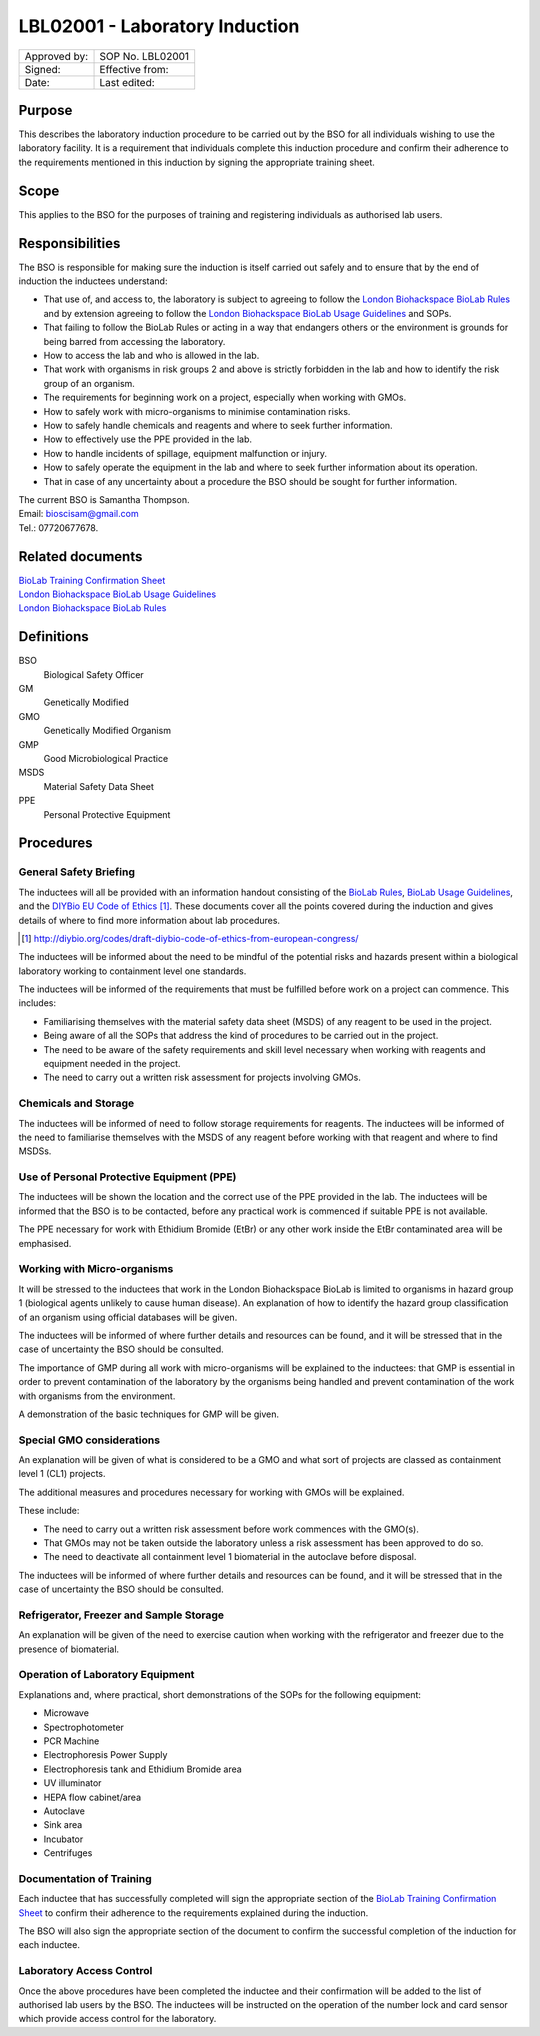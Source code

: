 ===============================
LBL02001 - Laboratory Induction
===============================

+----------------+--------------------+
| Approved by:   | SOP No. LBL02001   |
+----------------+--------------------+
| Signed:        | Effective from:    |
+----------------+--------------------+
| Date:          | Last edited:       |
+----------------+--------------------+

Purpose
=======
This describes the laboratory induction procedure to be carried out by the BSO for all individuals wishing to use the laboratory facility. It is a requirement that individuals complete this induction procedure and confirm their adherence to the requirements mentioned in this induction by signing the appropriate training sheet.

Scope
=====
This applies to the BSO for the purposes of training and registering individuals as authorised lab users.

Responsibilities
================
The BSO is responsible for making sure the induction is itself carried out safely and to ensure that by the end of induction the inductees understand:

- That use of, and access to, the laboratory is subject to agreeing to follow the `London Biohackspace BioLab Rules <biolab-rules>`__ and by extension agreeing to follow the `London Biohackspace BioLab Usage Guidelines <biolab-usage-guidelines>`__ and SOPs.
- That failing to follow the BioLab Rules or acting in a way that endangers others or the environment is grounds for being barred from accessing the laboratory.
- How to access the lab and who is allowed in the lab.
- That work with organisms in risk groups 2 and above is strictly forbidden in the lab and how to identify the risk group of an organism.
- The requirements for beginning work on a project, especially when working with GMOs.
- How to safely work with micro-organisms to minimise contamination risks.
- How to safely handle chemicals and reagents and where to seek further information.
- How to effectively use the PPE provided in the lab.
- How to handle incidents of spillage, equipment malfunction or injury.
- How to safely operate the equipment in the lab and where to seek  further information about its operation.
- That in case of any uncertainty about a procedure the BSO should be sought for further information.

| The current BSO is Samantha Thompson.
| Email: bioscisam@gmail.com
| Tel.: 07720677678.

Related documents
=================
| `BioLab Training Confirmation Sheet <biolab-training-confirmation-sheet>`__
| `London Biohackspace BioLab Usage Guidelines <biolab-usage-guidelines>`__
| `London Biohackspace BioLab Rules <biolab-rules>`__

Definitions
===========
BSO
  Biological Safety Officer
GM
  Genetically Modified
GMO
  Genetically Modified Organism
GMP
  Good Microbiological Practice
MSDS
  Material Safety Data Sheet
PPE
  Personal Protective Equipment

Procedures
==========

General Safety Briefing
-----------------------
The inductees will all be provided with an information handout consisting of the `BioLab Rules <BioLab-Rules>`__, `BioLab Usage Guidelines <BioLab-Usage-Guidelines>`__, and the `DIYBio EU Code of Ethics <http://diybio.org/codes/draft-diybio-code-of-ethics-from-european-congress/>`__ [#]_. These documents cover all the points covered during the induction and gives details of where to find more information about lab procedures.

.. [#] http://diybio.org/codes/draft-diybio-code-of-ethics-from-european-congress/

The inductees will be informed about the need to be mindful of the potential risks and hazards present within a biological laboratory working to containment level one standards.

The inductees will be informed of the requirements that must be fulfilled before work on a project can commence. This includes:

- Familiarising themselves with the material safety data sheet (MSDS) of any reagent to be used in the project.
- Being aware of all the SOPs that address the kind of procedures to be carried out in the project.
- The need to be aware of the safety requirements and skill level necessary when working with reagents and equipment needed in the project.
- The need to carry out a written risk assessment for projects involving GMOs.

Chemicals and Storage
---------------------
The inductees will be informed of need to follow storage requirements for reagents. The inductees will be informed of the need to familiarise themselves with the MSDS of any reagent before working with that reagent and where to find MSDSs.

Use of Personal Protective Equipment (PPE)
------------------------------------------
The inductees will be shown the location and the correct use of the PPE provided in the lab. The inductees will be informed that the BSO is to be contacted, before any practical work is commenced if suitable PPE is not available.

The PPE necessary for work with Ethidium Bromide (EtBr) or any other work inside the EtBr contaminated area will be emphasised.

Working with Micro-organisms
----------------------------
It will be stressed to the inductees that work in the London Biohackspace BioLab is limited to organisms in hazard group 1 (biological agents unlikely to cause human disease). An explanation of how to identify the hazard group classification of an organism using official databases will be given. 

The inductees will be informed of where further details and resources can be found, and it will be stressed that in the case of uncertainty the BSO should be consulted.

The importance of GMP during all work with micro-organisms will be explained to the inductees: that GMP is essential in order to prevent contamination of the laboratory by the organisms being handled and prevent contamination of the work with organisms from the environment.

A demonstration of the basic techniques for GMP will be given.

Special GMO considerations
--------------------------
An explanation will be given of what is considered to be a GMO and what sort of projects are classed as containment level 1 (CL1) projects. 

The additional measures and procedures necessary for working with GMOs will be explained.

These include:

- The need to carry out a written risk assessment before work commences with the GMO(s).
- That GMOs may not be taken outside the laboratory unless a risk assessment has been approved to do so.
- The need to deactivate all containment level 1 biomaterial in the autoclave before disposal.

The inductees will be informed of where further details and resources can be found, and it will be stressed that in the case of uncertainty the BSO should be consulted.

Refrigerator, Freezer and Sample Storage
----------------------------------------
An explanation will be given of the need to exercise caution when working with the refrigerator and freezer due to the presence of biomaterial.

Operation of Laboratory Equipment
---------------------------------
Explanations and, where practical, short demonstrations of the SOPs for the following equipment:

- Microwave
- Spectrophotometer
- PCR Machine
- Electrophoresis Power Supply
- Electrophoresis tank and Ethidium Bromide area
- UV illuminator
- HEPA flow cabinet/area
- Autoclave
- Sink area
- Incubator
- Centrifuges

Documentation of Training
-------------------------
Each inductee that has successfully completed will sign the appropriate section of the `BioLab Training Confirmation Sheet <biolab-training-confirmation-sheet>`__ to confirm their adherence to the requirements explained during the induction. 

The BSO will also sign the appropriate section of the document to confirm the successful completion of the induction for each inductee.

Laboratory Access Control
-------------------------
Once the above procedures have been completed the inductee and their confirmation will be added to the list of authorised lab users by the BSO. The inductees will be instructed on the operation of the number lock and card sensor which provide access control for the laboratory.